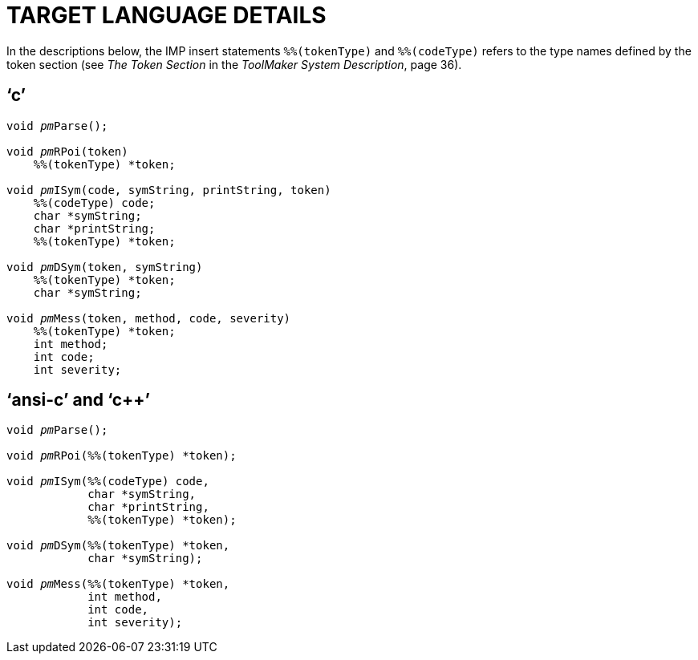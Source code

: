 // PAGE 128 -- ParserMaker Reference Manual

[appendix]
= TARGET LANGUAGE DETAILS

// @XREF: The Token Section
// @XREF: ToolMaker System Description

In the descriptions below, the IMP insert statements `%%(tokenType)` and `%%(codeType)` refers to the type names defined by the token section (see _The Token Section_ in the _ToolMaker System Description_, page 36).

== '`c`'

// SYNTAX: C + IMP macros? (generated)

[subs=quotes]
------------------------------
void __pm__Parse();

void __pm__RPoi(token)
    %%(tokenType) *token;

void __pm__ISym(code, symString, printString, token)
    %%(codeType) code;
    char *symString;
    char *printString;
    %%(tokenType) *token;

void __pm__DSym(token, symString)
    %%(tokenType) *token;
    char *symString;

void __pm__Mess(token, method, code, severity)
    %%(tokenType) *token;
    int method;
    int code;
    int severity;
------------------------------


== '`ansi-c`' and '`c++`'

// SYNTAX: C + IMP macros? (generated)

[subs=quotes]
------------------------------
void __pm__Parse();

void __pm__RPoi(%%(tokenType) *token);

void __pm__ISym(%%(codeType) code,
            char *symString,
            char *printString,
            %%(tokenType) *token);

void __pm__DSym(%%(tokenType) *token,
            char *symString);

void __pm__Mess(%%(tokenType) *token,
            int method,
            int code,
            int severity);
------------------------------
